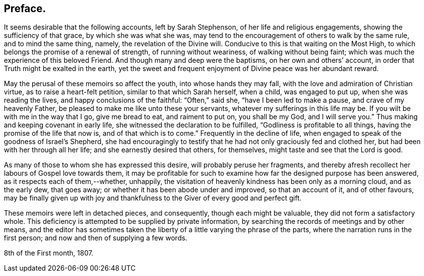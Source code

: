 == Preface.

It seems desirable that the following accounts, left by Sarah Stephenson,
of her life and religious engagements, showing the sufficiency of that grace,
by which she was what she was,
may tend to the encouragement of others to walk by the same rule,
and to mind the same thing, namely, the revelation of the Divine will.
Conducive to this is that waiting on the Most High,
to which belongs the promise of a renewal of strength, of running without weariness,
of walking without being faint; which was much the experience of this beloved Friend.
And though many and deep were the baptisms, on her own and others`' account,
in order that Truth might be exalted in the earth,
yet the sweet and frequent enjoyment of Divine peace was her abundant reward.

May the perusal of these memoirs so affect the youth, into whose hands they may fall,
with the love and admiration of Christian virtue, as to raise a heart-felt petition,
similar to that which Sarah herself, when a child, was engaged to put up,
when she was reading the lives, and happy conclusions of the faithful:
"`Often,`" said she, "`have I been led to make a pause, and crave of my heavenly Father,
be pleased to make me like unto these your servants,
whatever my sufferings in this life may be.
If you wilt be with me in the way that I go, give me bread to eat, and raiment to put on,
you shall be my God, and I will serve you.`"
Thus making and keeping covenant in early life,
she witnessed the declaration to be fulfilled, "`Godliness is profitable to all things,
having the promise of the life that now is, and of that which is to come.`"
Frequently in the decline of life,
when engaged to speak of the goodness of Israel`'s Shepherd,
she had encouragingly to testify that he had not only graciously fed and clothed her,
but had been with her through all her life; and she earnestly desired that others,
for themselves, might taste and see that the Lord is good.

As many of those to whom she has expressed this desire,
will probably peruse her fragments,
and thereby afresh recollect her labours of Gospel love towards them,
it may be profitable for such to examine how far the designed purpose has been answered,
as it respects each of them,--whether, unhappily,
the visitation of heavenly kindness has been only as a morning cloud,
and as the early dew, that goes away; or whether it has been abode under and improved,
so that an account of it, and of other favours,
may be finally given up with joy and thankfulness
to the Giver of every good and perfect gift.

These memoirs were left in detached pieces, and consequently,
though each might be valuable, they did not form a satisfactory whole.
This deficiency is attempted to be supplied by private information,
by searching the records of meetings and by other means,
and the editor has sometimes taken the liberty of
a little varying the phrase of the parts,
where the narration runs in the first person; and now and then of supplying a few words.

[.signed-section-context-close]
8th of the First month, 1807.
